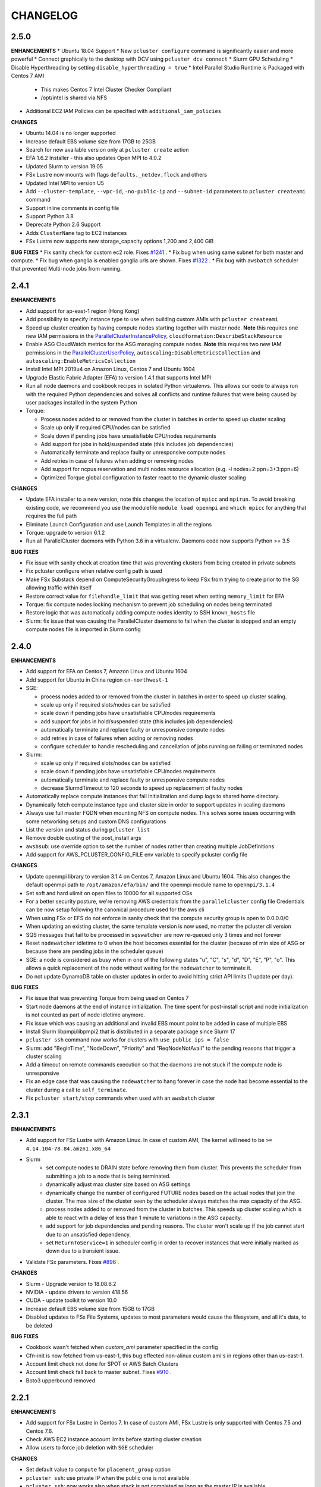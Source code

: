 =========
CHANGELOG
=========

2.5.0
=====

**ENHANCEMENTS**
* Ubuntu 18.04 Support
* New ``pcluster configure`` command is significantly easier and more powerful
* Connect graphically to the desktop with DCV using ``pcluster dcv connect``
* Slurm GPU Scheduling
* Disable Hyperthreading by setting ``disable_hyperthreading = true``
* Intel Parallel Studio Runtime is Packaged with Centos 7 AMI
  * This makes Centos 7 Intel Cluster Checker Compliant
  * /opt/intel is shared via NFS
* Additional EC2 IAM Policies can be specified with ``additional_iam_policies``

**CHANGES**

* Ubuntu 14.04 is no longer supported
* Increase default EBS volume size from 17GB to 25GB
* Search for new available version only at ``pcluster create`` action
* EFA 1.6.2 Installer - this also updates Open MPI to 4.0.2
* Updated Slurm to version 19.05
* FSx Lustre now mounts with flags ``defaults,_netdev,flock`` and others
* Updated Intel MPI to version U5
* Add ``--cluster-template``, ``--vpc-id``, ``-no-public-ip`` and ``--subnet-id`` parameters to ``pcluster createami`` command
* Support inline comments in config file
* Support Python 3.8
* Deprecate Python 2.6 Support
* Adds ``ClusterName`` tag to EC2 instances
* FSx Lustre now supports new storage_capacity options 1,200 and 2,400 GiB

**BUG FIXES**
* Fix sanity check for custom ec2 role. Fixes `#1241 <https://github.com/aws/aws-parallelcluster/issues/1241>`_ .
* Fix bug when using same subnet for both master and compute.
* Fix bug when ganglia is enabled ganglia urls are shown. Fixes `#1322 <https://github.com/aws/aws-parallelcluster/issues/1322>`_ .
* Fix bug with ``awsbatch`` scheduler that prevented Multi-node jobs from running.

2.4.1
=====

**ENHANCEMENTS**

* Add support for ap-east-1 region (Hong Kong)
* Add possibility to specify instance type to use when building custom AMIs with ``pcluster createami``
* Speed up cluster creation by having compute nodes starting together with master node. **Note** this requires one new IAM permissions in the `ParallelClusterInstancePolicy <https://docs.aws.amazon.com/en_us/parallelcluster/latest/ug/iam.html#parallelclusterinstancepolicy>`_, ``cloudformation:DescribeStackResource``
* Enable ASG CloudWatch metrics for the ASG managing compute nodes. **Note** this requires two new IAM permissions in the `ParallelClusterUserPolicy <https://docs.aws.amazon.com/parallelcluster/latest/ug/iam.html#parallelclusteruserpolicy>`_, ``autoscaling:DisableMetricsCollection`` and ``autoscaling:EnableMetricsCollection``
* Install Intel MPI 2019u4 on Amazon Linux, Centos 7 and Ubuntu 1604
* Upgrade Elastic Fabric Adapter (EFA) to version 1.4.1 that supports Intel MPI
* Run all node daemons and cookbook recipes in isolated Python virtualenvs. This allows our code to always run with the
  required Python dependencies and solves all conflicts and runtime failures that were being caused by user packages
  installed in the system Python

* Torque:

  * Process nodes added to or removed from the cluster in batches in order to speed up cluster scaling
  * Scale up only if required CPU/nodes can be satisfied
  * Scale down if pending jobs have unsatisfiable CPU/nodes requirements
  * Add support for jobs in hold/suspended state (this includes job dependencies)
  * Automatically terminate and replace faulty or unresponsive compute nodes
  * Add retries in case of failures when adding or removing nodes
  * Add support for ncpus reservation and multi nodes resource allocation (e.g. -l nodes=2:ppn=3+3:ppn=6)
  * Optimized Torque global configuration to faster react to the dynamic cluster scaling

**CHANGES**

* Update EFA installer to a new version, note this changes the location of ``mpicc`` and ``mpirun``.
  To avoid breaking existing code, we recommend you use the modulefile ``module load openmpi`` and ``which mpicc``
  for anything that requires the full path
* Eliminate Launch Configuration and use Launch Templates in all the regions
* Torque: upgrade to version 6.1.2
* Run all ParallelCluster daemons with Python 3.6 in a virtualenv. Daemons code now supports Python >= 3.5

**BUG FIXES**

* Fix issue with sanity check at creation time that was preventing clusters from being created in private subnets
* Fix pcluster configure when relative config path is used
* Make FSx Substack depend on ComputeSecurityGroupIngress to keep FSx from trying to create prior to the SG
  allowing traffic within itself
* Restore correct value for ``filehandle_limit`` that was getting reset when setting ``memory_limit`` for EFA
* Torque: fix compute nodes locking mechanism to prevent job scheduling on nodes being terminated
* Restore logic that was automatically adding compute nodes identity to SSH ``known_hosts`` file
* Slurm: fix issue that was causing the ParallelCluster daemons to fail when the cluster is stopped and an empty compute nodes file
  is imported in Slurm config


2.4.0
=====

**ENHANCEMENTS**

* Add support for EFA on Centos 7, Amazon Linux and Ubuntu 1604
* Add support for Ubuntu in China region ``cn-northwest-1``

* SGE:

  * process nodes added to or removed from the cluster in batches in order to speed up cluster scaling.
  * scale up only if required slots/nodes can be satisfied
  * scale down if pending jobs have unsatisfiable CPU/nodes requirements
  * add support for jobs in hold/suspended state (this includes job dependencies)
  * automatically terminate and replace faulty or unresponsive compute nodes
  * add retries in case of failures when adding or removing nodes
  * configure scheduler to handle rescheduling and cancellation of jobs running on failing or terminated nodes

* Slurm:

  * scale up only if required slots/nodes can be satisfied
  * scale down if pending jobs have unsatisfiable CPU/nodes requirements
  * automatically terminate and replace faulty or unresponsive compute nodes
  * decrease SlurmdTimeout to 120 seconds to speed up replacement of faulty nodes

* Automatically replace compute instances that fail initialization and dump logs to shared home directory.
* Dynamically fetch compute instance type and cluster size in order to support updates in scaling daemons
* Always use full master FQDN when mounting NFS on compute nodes. This solves some issues occurring with some networking
  setups and custom DNS configurations
* List the version and status during ``pcluster list``
* Remove double quoting of the post_install args
* ``awsbsub``: use override option to set the number of nodes rather than creating multiple JobDefinitions
* Add support for AWS_PCLUSTER_CONFIG_FILE env variable to specify pcluster config file

**CHANGES**

* Update openmpi library to version 3.1.4 on Centos 7, Amazon Linux and Ubuntu 1604. This also changes the default
  openmpi path to ``/opt/amazon/efa/bin/`` and the openmpi module name to ``openmpi/3.1.4``
* Set soft and hard ulimit on open files to 10000 for all supported OSs
* For a better security posture, we're removing AWS credentials from the ``parallelcluster`` config file
  Credentials can be now setup following the canonical procedure used for the aws cli
* When using FSx or EFS do not enforce in sanity check that the compute security group is open to 0.0.0.0/0
* When updating an existing cluster, the same template version is now used, no matter the pcluster cli version
* SQS messages that fail to be processed in ``sqswatcher`` are now re-queued only 3 times and not forever
* Reset ``nodewatcher`` idletime to 0 when the host becomes essential for the cluster (because of min size of ASG or
  because there are pending jobs in the scheduler queue)
* SGE: a node is considered as busy when in one of the following states "u", "C", "s", "d", "D", "E", "P", "o".
  This allows a quick replacement of the node without waiting for the ``nodewatcher`` to terminate it.
* Do not update DynamoDB table on cluster updates in order to avoid hitting strict API limits (1 update per day).

**BUG FIXES**

* Fix issue that was preventing Torque from being used on Centos 7
* Start node daemons at the end of instance initialization. The time spent for post-install script and node
  initialization is not counted as part of node idletime anymore.
* Fix issue which was causing an additional and invalid EBS mount point to be added in case of multiple EBS
* Install Slurm libpmpi/libpmpi2 that is distributed in a separate package since Slurm 17
* ``pcluster ssh`` command now works for clusters with ``use_public_ips = false``
* Slurm: add "BeginTime", "NodeDown", "Priority" and "ReqNodeNotAvail" to the pending reasons that trigger
  a cluster scaling
* Add a timeout on remote commands execution so that the daemons are not stuck if the compute node is unresponsive
* Fix an edge case that was causing the ``nodewatcher`` to hang forever in case the node had become essential to the
  cluster during a call to ``self_terminate``.
* Fix ``pcluster start/stop`` commands when used with an ``awsbatch`` cluster


2.3.1
=====

**ENHANCEMENTS**

* Add support for FSx Lustre with Amazon Linux. In case of custom AMI,
  The kernel will need to be ``>= 4.14.104-78.84.amzn1.x86_64``
* Slurm
   * set compute nodes to DRAIN state before removing them from cluster. This prevents the scheduler from submitting a job to a node that is being terminated.
   * dynamically adjust max cluster size based on ASG settings
   * dynamically change the number of configured FUTURE nodes based on the actual nodes that join the cluster. The max size of the cluster seen by the scheduler always matches the max capacity of the ASG.
   * process nodes added to or removed from the cluster in batches. This speeds up cluster scaling which is able to react with a delay of less than 1 minute to variations in the ASG capacity.
   * add support for job dependencies and pending reasons. The cluster won't scale up if the job cannot start due to an unsatisfied dependency.
   * set ``ReturnToService=1`` in scheduler config in order to recover instances that were initially marked as down due to a transient issue.
* Validate FSx parameters. Fixes `#896 <https://github.com/aws/aws-parallelcluster/issues/896>`_ .

**CHANGES**

* Slurm - Upgrade version to 18.08.6.2
* NVIDIA - update drivers to version 418.56
* CUDA - update toolkit to version 10.0
* Increase default EBS volume size from 15GB to 17GB
* Disabled updates to FSx File Systems, updates to most parameters would cause the filesystem, and all it's data, to be deleted

**BUG FIXES**

* Cookbook wasn't fetched when `custom_ami` parameter specified in the config
* Cfn-init is now fetched from us-east-1, this bug effected non-alinux custom ami's in regions other than us-east-1.
* Account limit check not done for SPOT or AWS Batch Clusters
* Account limit check fall back to master subnet. Fixes `#910 <https://github.com/aws/aws-parallelcluster/issues/910>`_ .
* Boto3 upperbound removed

2.2.1
=====

**ENHANCEMENTS**

* Add support for FSx Lustre in Centos 7. In case of custom AMI, FSx Lustre is
  only supported with Centos 7.5 and Centos 7.6.
* Check AWS EC2 instance account limits before starting cluster creation
* Allow users to force job deletion with ``SGE`` scheduler

**CHANGES**

* Set default value to ``compute`` for ``placement_group`` option
* ``pcluster ssh``: use private IP when the public one is not available
* ``pcluster ssh``: now works also when stack is not completed as long as the master IP is available
* Remove unused dependency on ``awscli`` from ParallelCluster package

**BUG FIXES**

* ``awsbsub``: fix file upload with absolute path
* ``pcluster ssh``: fix issue that was preventing the command from working correctly when stack status is
  ``UPDATE_ROLLBACK_COMPLETE``
* Fix block device conversion to correctly attach EBS nvme volumes
* Wait for Torque scheduler initialization before completing master node setup
* ``pcluster version``: now works also when no ParallelCluster config is present
* Improve ``nodewatcher`` daemon logic to detect if a SGE compute node has running jobs

**DOCS**

* Add documentation on how to use FSx Lustre
* Add tutorial for encrypted EBS with a Custom KMS Key
* Add ``ebs_kms_key_id`` to Configuration section

**TESTING**

* Define a new framework to write and run ParallelCluster integration tests
* Improve scaling integration tests to detect over-scaling
* Implement integration tests for awsbatch scheduler
* Implement integration tests for FSx Lustre file system

2.1.1
=====
* Add China regions `cn-north-1` and `cn-northwest-1`

2.1.0
=====
* Add configuration for RAID 0 and 1 volumes
* Add Elastic File System (EFS) support
* Add AWS Batch Multinode Parallel jobs support
* Add support for Stockholm region (`eu-north-1`)
* Add `--env` and `--env-blacklist` options to the `awsbsub` command to export environment variables
  in the job environment
* Add `--input-file` option to the `awsbsub` command to stage-in input files from the client
* Add new `PCLUSTER_JOB_S3_URL` variable to the job execution environment pointing to the S3 URL used
  for job data stage-in/out
* Add S3 URL for job data staging to the `awsbstat -d` output
* Add `--working-dir` and `--parent-working-dir` options to the `awsbsub` command to specify
  the working-directory or the parent working directory for the job
* Add CPUs and Memory information to the `awsbhosts -d` command

2.0.2
=====
* Add support for GovCloud East, us-gov-east-1 region
* Fix regression with `shared_dir` parameter in the cluster configuration section.
* bugfix:``cfncluster-cookbook``: Fix issue with jq on ubuntu1404 and centos6. Now using version 1.4.
* bugfix:``cfncluster-cookbook``: Fix dependency issue with AWS CLI package on ubuntu1404.

2.0.1
=====
* Fix `configure` and `createami` commands

2.0.0
=====
* Rename CfnCluster to AWS ParallelCluster
* Support multiple EBS Volumes
* Add AWS Batch as a supported scheduler
* Support Custom AMI's

1.6.1
=====
* Fix a bug in `cfncluster configure` introduced in 1.6.0

1.6.0
=====
* Refactor scaling up to take into account the number of pending/requested jobs/slots and instance slots.
* Refactor scaling down to scale down faster and take advantage of per-second billing.
* Add `scaledown_idletime` parameter as part of scale-down refactoring
* Lock hosts before termination to ensure removal of dead compute nodes from host list
* Fix HTTP proxy support

1.5.4
=====
* Add option to disable ganglia `extra_json = { "cfncluster" : { "ganglia_enabled" : "no" } }`
* Fix `cfncluster update` bug
* Set SGE Accounting summary to be true, this reports a single accounting record for a mpi job
* Upgrade cfncluster-node to Boto3

1.5.3
=====
* Add support for GovCloud, us-gov-west-1 region

1.5.2
=====
* feature:``cfncluster``: Added ClusterUser as a stack output. This makes it easier to get the username of the head node.
* feature:``cfncluster``: Added `cfncluster ssh cluster_name`, this allows you to easily ssh into your clusters.
  It allows arbitrary command execution and extra ssh flags to be provided after the command.
  See https://aws-parallelcluster.readthedocs.io/en/latest/commands.html#ssh
* change:``cfncluster``: Moved global cli flags to the command specific flags.
  For example `cfncluster --region us-east-1 create` now becomes `cfncluster create --region us-east-1`
* bugfix:``cfncluster-cookbook``: Fix bug that prevented c5d/m5d instances from working
* bugfix:``cfncluster-cookbook``: Set CPU as a consumable resource in slurm
* bugfix:``cfncluster-node``: Fixed Slurm behavior to add CPU slots so multiple jobs can be scheduled on a single node

1.5.1
=====
* change:``cfncluster``: Added "ec2:DescribeVolumes" permissions to
  CfnClusterInstancePolicy
* change:``cfncluster``: Removed YAML CloudFormation template, it can be
  generated by the https://github.com/awslabs/aws-cfn-template-flip tool

* updates:``cfncluster``: Add support for eu-west-3 region

* feature:``cfncluster-cookbook``: Added parameter to specify custom
  cfncluster-node package

* bugfix:``cfncluster``: Fix --template-url command line parameter
* bugfix:``cfncluster-cookbook``: Poll on EBS Volume attachment status
* bugfix:``cfncluster-cookbook``: Fixed SLURM cron job to publish pending metric
* bugfix:``cfncluster-node``: Fixed Torque behaviour when scaling up from an empty cluster


1.4.2
=====
* bugfix:``cfncluster``: Fix crash when base directory for config file
  does not exist
* bugfix:``cfncluster``: Removed extraneous logging message at
  cfncluster invocation, re-enabled logging in ~/.cfncluster/cfncluster-cli.log
* bugfix: ``cfncluster-node``: Fix scaling issues with CentOS 6 clusters caused
  by incompatible dependencies.
* updates:``ami``: Update all base AMIs to latest patch levels
* updates:``cfncluster-cookbook``: Updated to cfncluster-cookbook-1.4.1

1.4.1
=====
* bugfix:``cfncluster``: Fix abort due to undefinied logger

1.4.0
=====
* change:``cfncluster``: `cfncluster stop` will terminate compute
  instances, but not stop the master node.
* feature:``cfncluster``: CfnCluster no longer maintains a whitelist
  of supported instance types, so new platforms are supported on day
  of launch (including C5).
* bugfix:``cfncluster-cookbook``: Support for NVMe instance store
* updates:``ami``: Update all base AMIs to latest patch levels
* bugfix:``cfncluster-node``: Fixed long scaling times with SLURM

1.3.2
=====
* feature:``cfncluster``: Add support for r2.xlarge/t2.2xlarge,
  x1.16xlarge, r4.*, f1.*, and i3.* instance types
* bugfix:``cfncluster``: Fix support for p2.2xlarge instance type
* feature:``cfncluster``: Add support for eu-west-2, us-east-2, and
  ca-central-1 regions
* updates:``cfncluster-cookbook``: Updated to cfncluster-cookbook-1.3.2
* updates:``ami``: Update all base AMIs to latest patch levels
* updates:``cfncluster``: Moved to Apache 2.0 license
* updates:``cfncluster``: Support for Python 3

1.3.1
=====
* feature:``ami``: Added support for Ubuntu 16.04 LTS
* feature:``ami``: Added NVIDIA 361.42 driver
* feature:``ami``: Added CUDA 7.5
* feature:``cfncluster``: Added support for tags in cluster section in the config
* feature:``cfncluster``: Added support for stopping/starting a cluster
* bugfix:``cfncluster``: Setting DYNAMIC for placement group sanity check fixed
* bugfix:``cfncluster``: Support any type of script for pre/post install
* updates:``cfncluster-cookbook``: Updated to cfncluster-cookbook-1.3.0
* updates:``cfncluster``: Updated docs with more detailed CLI help
* updates:``cfncluster``: Updated docs with development environment setup
* updates:``ami``: Updated to Openlava 3.3.3
* updates:``ami``: Updated to Slurm 16-05-3-1
* updates:``ami``: Updated to Chef 12.13.30
* updates:``ami``: Update all base AMIs to latest patch levels

1.2.1
=====
* bugfix:``cfncluster-node``: Use strings in command for sqswatcher on Python 2.6
* updates:``ami``: Update all base AMIs to latest patch levels

1.2.0
=====
* bugfix:``cfncluster-node``: Correctly set slots per host for Openlava
* updates:``cfncluster-cookbook``: Updated to cfncluster-cookbook-1.2.0
* updates:``ami``: Updated to SGE 8.1.9
* updates:``ami``: Updated to Openlava 3.1.3
* updates:``ami``: Updated to Chef 12.8.1

1.1.0
=====
* feature:``cfncluster``: Support for dynamic placement groups

1.0.1
=====
* bugfix:``cfncluster-node``: Fix for nodes being disabled when maintain_initial_size is true

1.0.0
=====
Official release of the CfnCluster 1.x CLI, templates and AMIs. Available in all regions except BJS, with
support for Amazon Linux, CentOS 6 & 7 and Ubuntu 14.04 LTS. All AMIs are built via packer from the CfnCluster
Cookbook project (https://github.com/aws/aws-parallelcluster-cookbook).

1.0.0-beta
==========

This is a major update for CfnCluster. Boostrapping of the instances has moved from shell scripts into Chef
receipes. Through the use of Chef, there is now wider base OS support, covering Amazon Linux, CentOS 6 & 7
and also Ubuntu. All AMIs are now created using the same receipes. All previously capabilites exisit and the
changes should be non-instrusive.


0.0.22
======
* updates:``ami``: Pulled latest CentOS6 errata
* feature:``cfncluster``: Support for specifiying MasterServer and ComputeFleet root volume size
* bugfix:``cfncluster-node``: Fix for SGE parallel job detection
* bugfix:``ami``: Removed ZFS packages
* bugfix:``cfncluster-node``: Fix torque node additon with pbs_server restart
* updates:``ami``: Updated Chef client to 12.4.1 + berkshelf
* bugfix:``cfncluster``: Only count pending jobs with status 'qw' (Kenneth Daily <kmdaily@gmail.com>)
* bugfix::``cli``: Updated example config file (John Lilley <johnbot@caltech.edu>)
* bugfix::``cli``: Fixed typo on scaling cooldown property (Nelson R Monserrate <MonserrateNelson@JohnDeere.com>)

0.0.21
=======
* feature:``cfncluster``: Support for dedicated tenancy
* feature:``cfncluster``: Support for customer provided KMS keys (EBS and ephemeral)
* updates:``ami``: Pulled latest CentOS6 errata
* feature:``cfncluster``: Support for M4 instances

0.0.20
======
* feature:``cfncluster``: Support for D2 instances
* updates:``ami``: Pulled latest CentOS6 errata
* updates:``ami``: Pulled latest cfncluster-node package
* updates:``ami``: Pulled latest ec2-udev-rules package
* updates:``ami``: Pulled latest NVIDIA driver 346.47
* updates:``ami``: Removed cfncluster-kernel repo and packages
* updates:``ami``: Updated Chef client to 12.2.1 + berkshelf

0.0.19
======
* feature:``cli``: Added configure command; easy config setup
* updates:``docs``: Addtional documentation for configuration options
* updates:``ami``: Pulled latest CentOS6 errata
* bugfix:``cfncluster``: Fixed issue with nodewatcher not scaling down

0.0.18
======
* updates:``ami``: Custom CentOS 6 kernel repo added, support for >32 vCPUs
* feature:``ami``: Chef 11.x client + berkshelf
* feature:``cfncluster``: Support for S3 based pre/post install scripts
* feature:``cfncluster``: Support for EBS shared directory variable
* feature:``cfncluster``: Support for C4 instances
* feature:``cfncluster``: Support for additional VPC security group
* updates:``ami``: Pulled latest NVIDIA driver 340.65
* feature:``cli``: Added support for version command
* updates:``cli``: Removed unimplemented stop command from CLI

0.0.17
======
* updates:``ami``: Pulled latest CentOS errata. Now CentOS 6.6.
* updates:``ami``: Updated SGE to 8.1.6
* updates:``ami``: Updates openlava to latest pull from GitHub
* bugfix:``ami``: Fixed handling of HTTP(S) proxies
* feature:``ami``: Moved sqswatcher and nodewatcher into Python package cfncluster-node

0.0.16
======
* feature:``cfncluster``: Support for GovCloud region
* updates:``cli``: Improved error messages parsing config file

0.0.15
======

* feature:``cfncluster``: Support for Frankfurt region
* feature:``cli``: status call now outputs CREATE_FAILED messages for stacks in error state
* update:``cli``: Improved tags and extra_parameters on CLI
* bugfix:``cli``: Only check config sanity on calls that mutate stack
* updates:``ami``: Pulled latest CentOS errata

0.0.14
======
* feature:``cli``: Introduced sanity_check feature for config
* updates:``cli``: Simplified EC2 key pair config
* feature:``cfncluster``: Scale up is now driven by two policies; enables small and large scaling steps
* feature:``cfnlcuster``: Introduced initial support for CloudWatch logs in us-east-1
* updates:``ami``: Moved deamon handling to supervisord
* updates:``ami``: Pulled latest CentOS errata

0.0.13
======
* bugfix:``cli``: Fixed missing AvailabilityZone for "update" command

0.0.12
======

* updates:``cli``: Simplfied VPC config and removed multi-AZ

0.0.11
======

* updates:``ami``: Pulled latest CentOS errata
* updates:``ami``: Removed DKMS Lustre; replaced with Intel Lustre Client

0.0.10
======

* updates:``ami``: Pulled latest CentOS errata
* updates:``ami``: Updated packages to match base RHEL AMI's
* feature:``cli``: Improved region handling and added support for AWS_DEFAULT_REGION

0.0.9
=====

* feature:``cfncluster``: Added s3_read_resource and s3_read_write_resource options to cluster config
* feature:``cfncluster``: cfncluster is now available in all regions
* updates:``ami``: Pulled latest CentOS errata
* feature:``cfncluster``: Added ephemeral_dir option to cluster config

0.0.8
=====

* feature:``cfncluster``: Added support for new T2 instances
* updates:``cfncluster``: Changed default instance sizes to t2.micro(free tier)
* updates:``cfncluster``: Changed EBS volume default size to 20GB(free tier)
* updates:``ami``: Pulled latest CentOS errata
* bugfix:``cfncluster``: Fixed issues with install_type option(removed)

0.0.7
=====

* feature:``cfncluster``: Added option to encrypt ephemeral drives with in-memory keys
* feature:``cfncluster``: Support for EBS encryption on /shared volume
* feature:``cfncluster``: Detect all ephemeral drives, stripe and mount as /scratch
* feature:``cfncluster``: Support for placement groups
* feature:``cfncluster``: Support for cluster placement logic. Can either be cluster or compute.
* feature:``cfncluster``: Added option to provides arguments to pre/post install scripts
* feature:``cfncluster``: Added DKMS support for Lustre filesystems - http://zfsonlinux.org/lustre.html
* bugfix:``cli``: Added missing support from SSH from CIDR range
* bugfix:``cfncluster``: Fixed Ganglia setup for ComputeFleet
* updates:``SGE``: Updated to 8.1.7 - https://arc.liv.ac.uk/trac/SGE
* updates:``Openlava``: Updated to latest Git for Openlava 2.2 - https://github.com/openlava/openlava

0.0.6
=====

* feature:Amazon EBS: Added support for Amazon EBS General Pupose(SSD) Volumes; both AMI and /shared
* bugfix:``cli``: Fixed boto.exception.NoAuthHandlerFound when using credentials in config
* updates:CentOS: Pulled in latest errata to AMI. See amis.txt for latest ID's.

0.0.5
=====

* Release on GitHub and PyPi
